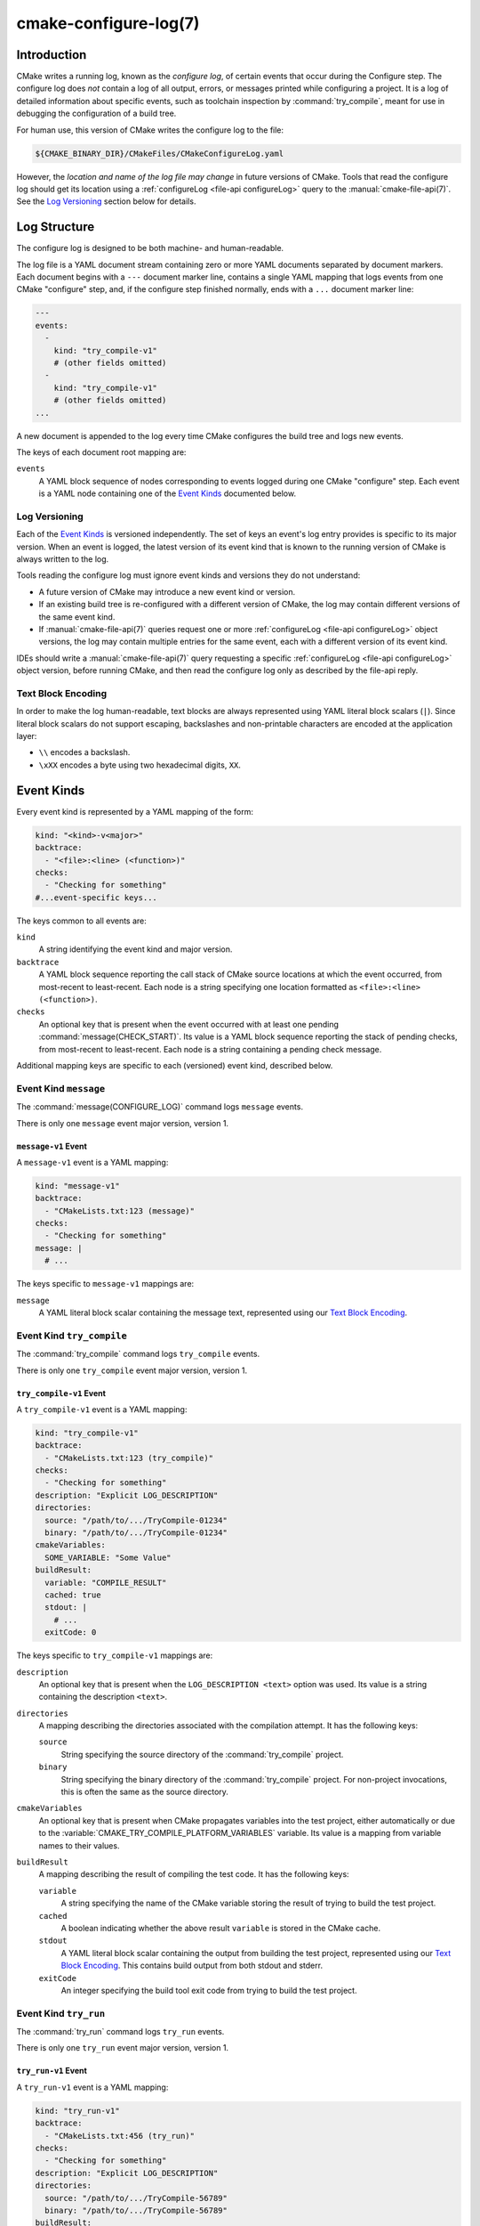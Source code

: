 .. cmake-manual-description: CMake Configure Log

cmake-configure-log(7)
**********************

.. versionadded:: 3.26

.. only:: html

   .. contents::

Introduction
============

CMake writes a running log, known as the *configure log*,
of certain events that occur during the Configure step.
The configure log does *not* contain a log of all output, errors,
or messages printed while configuring a project.  It is a log of
detailed information about specific events, such as toolchain inspection
by :command:`try_compile`, meant for use in debugging the configuration
of a build tree.

For human use, this version of CMake writes the configure log to the file:

.. code-block:: cmake

  ${CMAKE_BINARY_DIR}/CMakeFiles/CMakeConfigureLog.yaml

However, the *location and name of the log file may change* in future
versions of CMake.  Tools that read the configure log should get its
location using a :ref:`configureLog <file-api configureLog>` query to
the :manual:`cmake-file-api(7)`.
See the `Log Versioning`_ section below for details.

Log Structure
=============

The configure log is designed to be both machine- and human-readable.

The log file is a YAML document stream containing zero or more YAML
documents separated by document markers.  Each document begins
with a ``---`` document marker line, contains a single YAML mapping
that logs events from one CMake "configure" step, and, if the configure
step finished normally, ends with a ``...`` document marker line:

.. code-block:: yaml

  ---
  events:
    -
      kind: "try_compile-v1"
      # (other fields omitted)
    -
      kind: "try_compile-v1"
      # (other fields omitted)
  ...

A new document is appended to the log every time CMake configures
the build tree and logs new events.

The keys of each document root mapping are:

``events``
  A YAML block sequence of nodes corresponding to events logged during
  one CMake "configure" step.  Each event is a YAML node containing one
  of the `Event Kinds`_ documented below.

Log Versioning
--------------

Each of the `Event Kinds`_ is versioned independently.  The set of
keys an event's log entry provides is specific to its major version.
When an event is logged, the latest version of its event kind that is
known to the running version of CMake is always written to the log.

Tools reading the configure log must ignore event kinds and versions
they do not understand:

* A future version of CMake may introduce a new event kind or version.

* If an existing build tree is re-configured with a different version of
  CMake, the log may contain different versions of the same event kind.

* If :manual:`cmake-file-api(7)` queries request one or more
  :ref:`configureLog <file-api configureLog>` object versions,
  the log may contain multiple entries for the same event, each
  with a different version of its event kind.

IDEs should write a :manual:`cmake-file-api(7)` query requesting a
specific :ref:`configureLog <file-api configureLog>` object version,
before running CMake, and then read the configure log only as described
by the file-api reply.

Text Block Encoding
-------------------

In order to make the log human-readable, text blocks are always
represented using YAML literal block scalars (``|``).
Since literal block scalars do not support escaping, backslashes
and non-printable characters are encoded at the application layer:

* ``\\`` encodes a backslash.
* ``\xXX`` encodes a byte using two hexadecimal digits, ``XX``.

.. _`configure-log event kinds`:

Event Kinds
===========

Every event kind is represented by a YAML mapping of the form:

.. code-block:: yaml

  kind: "<kind>-v<major>"
  backtrace:
    - "<file>:<line> (<function>)"
  checks:
    - "Checking for something"
  #...event-specific keys...

The keys common to all events are:

``kind``
  A string identifying the event kind and major version.

``backtrace``
  A YAML block sequence reporting the call stack of CMake source
  locations at which the event occurred, from most-recent to
  least-recent.  Each node is a string specifying one location
  formatted as ``<file>:<line> (<function>)``.

``checks``
  An optional key that is present when the event occurred with
  at least one pending :command:`message(CHECK_START)`.  Its value
  is a YAML block sequence reporting the stack of pending checks,
  from most-recent to least-recent.  Each node is a string containing
  a pending check message.

Additional mapping keys are specific to each (versioned) event kind,
described below.

.. _`message configure-log event`:

Event Kind ``message``
----------------------

The :command:`message(CONFIGURE_LOG)` command logs ``message`` events.

There is only one ``message`` event major version, version 1.

.. _`message-v1 event`:

``message-v1`` Event
^^^^^^^^^^^^^^^^^^^^

A ``message-v1`` event is a YAML mapping:

.. code-block:: yaml

  kind: "message-v1"
  backtrace:
    - "CMakeLists.txt:123 (message)"
  checks:
    - "Checking for something"
  message: |
    # ...

The keys specific to ``message-v1`` mappings are:

``message``
  A YAML literal block scalar containing the message text,
  represented using our `Text Block Encoding`_.

.. _`try_compile configure-log event`:

Event Kind ``try_compile``
--------------------------

The :command:`try_compile` command logs ``try_compile`` events.

There is only one ``try_compile`` event major version, version 1.

.. _`try_compile-v1 event`:

``try_compile-v1`` Event
^^^^^^^^^^^^^^^^^^^^^^^^

A ``try_compile-v1`` event is a YAML mapping:

.. code-block:: yaml

  kind: "try_compile-v1"
  backtrace:
    - "CMakeLists.txt:123 (try_compile)"
  checks:
    - "Checking for something"
  description: "Explicit LOG_DESCRIPTION"
  directories:
    source: "/path/to/.../TryCompile-01234"
    binary: "/path/to/.../TryCompile-01234"
  cmakeVariables:
    SOME_VARIABLE: "Some Value"
  buildResult:
    variable: "COMPILE_RESULT"
    cached: true
    stdout: |
      # ...
    exitCode: 0

The keys specific to ``try_compile-v1`` mappings are:

``description``
  An optional key that is present when the ``LOG_DESCRIPTION <text>`` option
  was used.  Its value is a string containing the description ``<text>``.

``directories``
  A mapping describing the directories associated with the
  compilation attempt.  It has the following keys:

  ``source``
    String specifying the source directory of the
    :command:`try_compile` project.

  ``binary``
    String specifying the binary directory of the
    :command:`try_compile` project.
    For non-project invocations, this is often the same as
    the source directory.

``cmakeVariables``
  An optional key that is present when CMake propagates variables
  into the test project, either automatically or due to the
  :variable:`CMAKE_TRY_COMPILE_PLATFORM_VARIABLES` variable.
  Its value is a mapping from variable names to their values.

``buildResult``
  A mapping describing the result of compiling the test code.
  It has the following keys:

  ``variable``
    A string specifying the name of the CMake variable
    storing the result of trying to build the test project.

  ``cached``
    A boolean indicating whether the above result ``variable``
    is stored in the CMake cache.

  ``stdout``
    A YAML literal block scalar containing the output from building
    the test project, represented using our `Text Block Encoding`_.
    This contains build output from both stdout and stderr.

  ``exitCode``
    An integer specifying the build tool exit code from trying
    to build the test project.

.. _`try_run configure-log event`:

Event Kind ``try_run``
----------------------

The :command:`try_run` command logs ``try_run`` events.

There is only one ``try_run`` event major version, version 1.

.. _`try_run-v1 event`:

``try_run-v1`` Event
^^^^^^^^^^^^^^^^^^^^

A ``try_run-v1`` event is a YAML mapping:

.. code-block:: yaml

  kind: "try_run-v1"
  backtrace:
    - "CMakeLists.txt:456 (try_run)"
  checks:
    - "Checking for something"
  description: "Explicit LOG_DESCRIPTION"
  directories:
    source: "/path/to/.../TryCompile-56789"
    binary: "/path/to/.../TryCompile-56789"
  buildResult:
    variable: "COMPILE_RESULT"
    cached: true
    stdout: |
      # ...
    exitCode: 0
  runResult:
    variable: "RUN_RESULT"
    cached: true
    stdout: |
      # ...
    stderr: |
      # ...
    exitCode: 0

The keys specific to ``try_run-v1`` mappings include those
documented by the `try_compile-v1 event`_, plus:

``runResult``
  A mapping describing the result of running the test code.
  It has the following keys:

  ``variable``
    A string specifying the name of the CMake variable
    storing the result of trying to run the test executable.

  ``cached``
    A boolean indicating whether the above result ``variable``
    is stored in the CMake cache.

  ``stdout``
    An optional key that is present when the test project built successfully.
    Its value is a YAML literal block scalar containing output from running
    the test executable, represented using our `Text Block Encoding`_.

    If ``RUN_OUTPUT_VARIABLE`` was used, stdout and stderr are captured
    together, so this will contain both.  Otherwise, this will contain
    only the stdout output.

  ``stderr``
    An optional key that is present when the test project built successfully
    and the ``RUN_OUTPUT_VARIABLE`` option was not used.
    Its value is a YAML literal block scalar containing output from running
    the test executable, represented using our `Text Block Encoding`_.

    If ``RUN_OUTPUT_VARIABLE`` was used, stdout and stderr are captured
    together in the ``stdout`` key, and this key will not be present.
    Otherwise, this will contain the stderr output.

  ``exitCode``
    An optional key that is present when the test project built successfully.
    Its value is an integer specifying the exit code, or a string containing
    an error message, from trying to run the test executable.

.. _`find configure-log event`:

Event Kind ``find``
-------------------

The :command:`find_file`, :command:`find_path`, :command:`find_library`, and
:command:`find_program` commands log ``find`` events.

There is only one ``find`` event major version, version 1.

.. _`find-v1 event`:

``find-v1`` Event
^^^^^^^^^^^^^^^^^

.. versionadded:: 4.1

A ``find-v1`` event is a YAML mapping:

.. code-block:: yaml

  kind: "find-v1"
  backtrace:
    - "CMakeLists.txt:456 (find_program)"
  mode: "program"
  variable: "PROGRAM_PATH"
  description: "Docstring for variable"
  settings:
    SearchFramework: "NEVER"
    SearchAppBundle: "NEVER"
    CMAKE_FIND_USE_CMAKE_PATH: true
    CMAKE_FIND_USE_CMAKE_ENVIRONMENT_PATH: true
    CMAKE_FIND_USE_SYSTEM_ENVIRONMENT_PATH: true
    CMAKE_FIND_USE_CMAKE_SYSTEM_PATH: true
    CMAKE_FIND_USE_INSTALL_PREFIX: true
  names:
    - "name1"
    - "name2"
  candidate_directories:
    - "/path/to/search"
    - "/other/path/to/search"
    - "/path/to/found"
    - "/further/path/to/search"
  searched_directories:
    - "/path/to/search"
    - "/other/path/to/search"
  found: "/path/to/found/program"

The keys specific to ``find-v1`` mappings are:

``mode``
  A string describing the command using the search performed. One of ``file``,
  ``path``, ``program``, or ``library``.

``variable``
  The variable to which the search stored its result.

``description``
  The documentation string of the variable.

``settings``
  Search settings active for the search.

  ``SearchFramework``
    A string describing how framework search is performed. One of ``FIRST``,
    ``LAST``, ``ONLY``, or ``NEVER``. See :variable:`CMAKE_FIND_FRAMEWORK`.

  ``SearchAppBundle``
    A string describing how application bundle search is performed. One of
    ``FIRST``, ``LAST``, ``ONLY``, or ``NEVER``. See
    :variable:`CMAKE_FIND_APPBUNDLE`.

  ``CMAKE_FIND_USE_CMAKE_PATH``
    A boolean indicating whether or not CMake-specific cache variables are
    used when searching. See :variable:`CMAKE_FIND_USE_CMAKE_PATH`.

  ``CMAKE_FIND_USE_CMAKE_ENVIRONMENT_PATH``
    A boolean indicating whether or not CMake-specific environment variables
    are used when searching. See
    :variable:`CMAKE_FIND_USE_CMAKE_ENVIRONMENT_PATH`.

  ``CMAKE_FIND_USE_SYSTEM_ENVIRONMENT_PATH``
    A boolean indicating whether or not platform-specific environment
    variables are used when searching. See
    :variable:`CMAKE_FIND_USE_SYSTEM_ENVIRONMENT_PATH`.

  ``CMAKE_FIND_USE_CMAKE_SYSTEM_PATH``
    A boolean indicating whether or not platform-specific CMake variables are
    used when searching. See :variable:`CMAKE_FIND_USE_CMAKE_SYSTEM_PATH`.

  ``CMAKE_FIND_USE_INSTALL_PREFIX``
    A boolean indicating whether or not the install prefix is used when
    searching. See :variable:`CMAKE_FIND_USE_INSTALL_PREFIX`.

``names``
  The names to look for the queries.

``candidate_directories``
  Candidate directories, in order, to look in during the search.

``searched_directories``
  Directories, in order, looked at during the search process.

``found``
  Either a string representing the found value or ``false`` if it was not
  found.

.. _`find_package configure-log event`:

Event Kind ``find_package``
---------------------------

.. versionadded:: 4.1

The :command:`find_package` command logs ``find_package`` events.

There is only one ``find_package`` event major version, version 1.

.. _`find_package-v1 event`:

``find_package-v1`` Event
^^^^^^^^^^^^^^^^^^^^^^^^^

A ``find_package-v1`` event is a YAML mapping:

.. code-block:: yaml

  kind: "find_package-v1"
  backtrace:
    - "CMakeLists.txt:456 (find_program)"
  name: "PackageName"
  components:
    -
      name: "Component"
      required: true
      found: true
  configs:
    -
      filename: PackageNameConfig.cmake
      kind: "cmake"
    -
      filename: packagename-config.cmake
      kind: "cmake"
  version_request:
    version: "1.0"
    version_complete: "1.0...1.5"
    min: "INCLUDE"
    max: "INCLUDE"
    exact: false
  settings:
    required: "optional"
    quiet: false
    global: false
    policy_scope: true
    bypass_provider: false
    hints:
      - "/hint/path"
    names:
      - "name1"
      - "name2"
    search_paths:
      - "/search/path"
    path_suffixes:
      - ""
      - "suffix"
    registry_view: "HOST"
    paths:
      CMAKE_FIND_USE_CMAKE_PATH: true
      CMAKE_FIND_USE_CMAKE_ENVIRONMENT_PATH: true
      CMAKE_FIND_USE_SYSTEM_ENVIRONMENT_PATH: true
      CMAKE_FIND_USE_CMAKE_SYSTEM_PATH: true
      CMAKE_FIND_USE_INSTALL_PREFIX: true
      CMAKE_FIND_USE_PACKAGE_ROOT_PATH: true
      CMAKE_FIND_USE_CMAKE_PACKAGE_REGISTRY: true
      CMAKE_FIND_USE_SYSTEM_PACKAGE_REGISTRY: true
      CMAKE_FIND_ROOT_PATH_MODE: "BOTH"
    candidates:
      -
        path: "/path/to/config/PackageName/PackageNameConfig.cmake"
        mode: "config"
        reason: "insufficient_version"
      -
        path: "/path/to/config/PackageName/packagename-config.cmake"
        mode: "config"
        reason: "no_exist"
    found:
      path: "/path/to/config/PackageName-2.5/PackageNameConfig.cmake"
      mode: "config"
      version: "2.5"

The keys specific to ``find_package-v1`` mappings are:

``name``
  The name of the requested package.

``components``
  If present, an array of objects containing the fields:

  ``name``
    The name of the component.

  ``required``
    A boolean indicating whether the component is required or optional.

  ``found``
    A boolean indicating whether the component was found or not.

``configs``
  If present, an array of objects indicating the configuration files to search
  for.

  ``filename``
    The filename of the configuration file.

  ``kind``
    The kind of file. Either ``cmake`` or ``cps``.

``version_request``
  An object indicating the version constraints on the search.

  ``version``
    The minimum version required.

  ``version_complete``
    The user-provided version range.

  ``min``
    Whether to ``INCLUDE`` or ``EXCLUDE`` the lower bound on the version
    range.

  ``max``
    Whether to ``INCLUDE`` or ``EXCLUDE`` the upper bound on the version
    range.

  ``exact``
    A boolean indicating whether an ``EXACT`` version match was requested.

``settings``
  Search settings active for the search.

  ``required``
    The requirement request of the search. One of ``optional``,
    ``optional_explicit``, ``required_explicit``,
    ``required_from_package_variable``, or ``required_from_find_variable``.

  ``quiet``
    A boolean indicating whether the search is ``QUIET`` or not.

  ``global``
    A boolean indicating whether the ``GLOBAL`` keyword has been provided or
    not.

  ``policy_scope``
    A boolean indicating whether the ``NO_POLICY_SCOPE`` keyword has been
    provided or not.

  ``bypass_provider``
    A boolean indicating whether the ``BYPASS_PROVIDER`` keyword has been
    provided or not.

  ``hints``
    An array of paths provided as ``HINTS``.

  ``names``
    An array of package names to use when searching, provided by ``NAMES``.

  ``search_paths``
    An array of paths to search, provided by ``PATHS``.

  ``path_suffixes``
    An array of suffixes to use when searching, provided by ``PATH_SUFFIXES``.

  ``registry_view``
    The ``REGISTRY_VIEW`` requested for the search.

  ``paths``
    Path settings active for the search.

    ``CMAKE_FIND_USE_CMAKE_PATH``
      A boolean indicating whether or not CMake-specific cache variables are
      used when searching. See :variable:`CMAKE_FIND_USE_CMAKE_PATH`.

    ``CMAKE_FIND_USE_CMAKE_ENVIRONMENT_PATH``
      A boolean indicating whether or not CMake-specific environment variables
      are used when searching. See
      :variable:`CMAKE_FIND_USE_CMAKE_ENVIRONMENT_PATH`.

    ``CMAKE_FIND_USE_SYSTEM_ENVIRONMENT_PATH``
      A boolean indicating whether or not platform-specific environment
      variables are used when searching. See
      :variable:`CMAKE_FIND_USE_SYSTEM_ENVIRONMENT_PATH`.

    ``CMAKE_FIND_USE_CMAKE_SYSTEM_PATH``
      A boolean indicating whether or not platform-specific CMake variables are
      used when searching. See :variable:`CMAKE_FIND_USE_CMAKE_SYSTEM_PATH`.

    ``CMAKE_FIND_USE_INSTALL_PREFIX``
      A boolean indicating whether or not the install prefix is used when
      searching. See :variable:`CMAKE_FIND_USE_INSTALL_PREFIX`.

    ``CMAKE_FIND_USE_CMAKE_PACKAGE_REGISTRY``
      A boolean indicating whether or not to search the CMake package registry
      for the package. See :variable:`CMAKE_FIND_USE_PACKAGE_REGISTRY`.

    ``CMAKE_FIND_USE_SYSTEM_PACKAGE_REGISTRY``
      A boolean indicating whether or not to search the system CMake package
      registry for the package. See
      :variable:`CMAKE_FIND_USE_SYSTEM_PACKAGE_REGISTRY`.

    ``CMAKE_FIND_ROOT_PATH_MODE``
      A string indicating the root path mode in effect as selected by the
      ``CMAKE_FIND_ROOT_PATH_BOTH``, ``ONLY_CMAKE_FIND_ROOT_PATH``, and
      ``NO_CMAKE_FIND_ROOT_PATH`` arguments.

``candidates``
  An array of rejected candidate paths. Each element contains the following
  keys:

  ``path``
    The path to the considered file. In the case of a dependency provider, the
    value is in the form of ``dependency_provider::<COMMAND_NAME>``.

  ``mode``
    The mode which found the file. One of ``module``, ``cps``, ``cmake``, or
    ``provider``.

  ``reason``
    The reason the path was rejected. One of ``insufficient_version``,
    ``no_exist``, ``ignored``, ``no_config_file``, or ``not_found``.

  ``message``
    If present, a string describing why the package is considered as not
    found.

``found``
  If the package has been found, information on the found file. If it is not
  found, this is ``null``. Keys available:

  ``path``
    The path to the module or configuration that found the package. In the
    case of a dependency provider, the value is in the form of
    ``dependency_provider::<COMMAND_NAME>``.

  ``mode``
    The mode that considered the path. One of ``module``, ``cps``, ``cmake``,
    or ``provider``.

  ``version``
    The reported version of the package.
